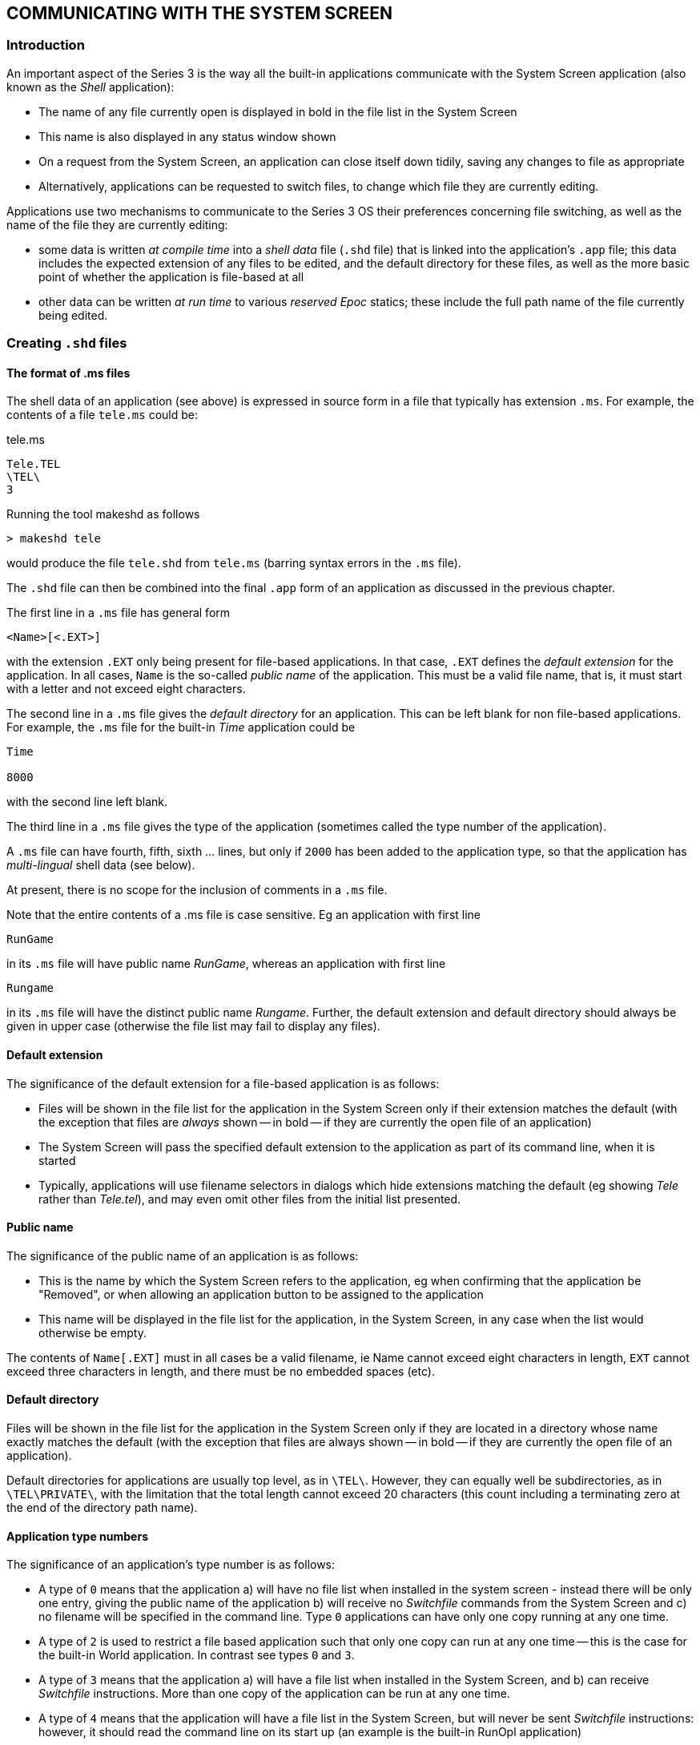 == COMMUNICATING WITH THE SYSTEM SCREEN

=== Introduction

An important aspect of the Series 3 is the way all the built-in applications communicate with the System Screen application (also known as the _Shell_ application):

* The name of any file currently open is displayed in bold in the file list in the System Screen
* This name is also displayed in any status window shown
* On a request from the System Screen, an application can close itself down tidily, saving any changes to file as appropriate
* Alternatively, applications can be requested to switch files, to change which file they are currently editing.

Applications use two mechanisms to communicate to the Series 3 OS their preferences concerning file switching, as well as the name of the file they are currently editing:

* some data is written _at compile time_ into a _shell data_ file (`.shd` file) that is linked into the application's `.app` file; this data includes the expected extension of any files to be edited, and the default directory for these files, as well as the more basic point of whether the application is file-based at all
* other data can be written _at run time_ to various _reserved Epoc_ statics; these include the full path name of the file currently being edited.

=== Creating `.shd` files

==== The format of .ms files

The shell data of an application (see above) is expressed in source form in a file that typically has extension `.ms`.
For example, the contents of a file `tele.ms` could be:

.tele.ms
----
Tele.TEL
\TEL\
3
----

Running the tool makeshd as follows

[console]
----
> makeshd tele
----

would produce the file `tele.shd` from `tele.ms` (barring syntax errors in the `.ms` file).

The `.shd` file can then be combined into the final `.app` form of an application as discussed in the previous chapter.

The first line in a `.ms` file has general form

----
<Name>[<.EXT>]
----

with the extension `.EXT` only being present for file-based applications.
In that case, `.EXT` defines the _default extension_ for the application.
In all cases, `Name` is the so-called _public name_ of the application.
This must be a valid file name, that is, it must start with a letter and not exceed eight characters.

The second line in a `.ms` file gives the _default directory_ for an application.
This can be left blank for non file-based applications.
For example, the `.ms` file for the built-in _Time_ application could be

----
Time

8000
----

with the second line left blank.

The third line in a `.ms` file gives the type of the application (sometimes called the type number of the application).

A `.ms` file can have fourth, fifth, sixth ... lines, but only if `2000` has been added to the application type, so that the application has _multi-lingual_ shell data (see below).

At present, there is no scope for the inclusion of comments in a `.ms` file.

Note that the entire contents of a .ms file is case sensitive.
Eg an application with first line

 RunGame

in its `.ms` file will have public name _RunGame_, whereas an application with first line

 Rungame

in its `.ms` file will have the distinct public name _Rungame_.
Further, the default extension and default directory should always be given in upper case (otherwise the file list may fail to display any files).

==== Default extension

The significance of the default extension for a file-based application is as follows:

* Files will be shown in the file list for the application in the System Screen only if their extension matches the default (with the exception that files are _always_ shown -- in bold -- if they are currently the open file of an application)
* The System Screen will pass the specified default extension to the application as part of its command line, when it is started
* Typically, applications will use filename selectors in dialogs which hide extensions matching the default (eg showing _Tele_ rather than _Tele.tel_), and may even omit other files from the initial list presented.

==== Public name

The significance of the public name of an application is as follows:

* This is the name by which the System Screen refers to the application, eg when confirming that the application be "Removed", or when allowing an application button to be assigned to the application
* This name will be displayed in the file list for the application, in the System Screen, in any case when the list would otherwise be empty.

The contents of `Name[.EXT]` must in all cases be a valid filename, ie Name cannot exceed eight characters in length, `EXT` cannot exceed three characters in length, and there must be no embedded spaces (etc).

==== Default directory

Files will be shown in the file list for the application in the System Screen only if they are located in a directory whose name exactly matches the default (with the exception that files are always shown -- in bold -- if they are currently the open file of an application).

Default directories for applications are usually top level, as in `\TEL\`.
However, they can equally well be subdirectories, as in `\TEL\PRIVATE\`, with the limitation that the total length cannot exceed 20 characters
(this count including a terminating zero at the end of the directory path name).

==== Application type numbers

The significance of an application's type number is as follows:

* A type of `0` means that the application a) will have no file list when installed in the system screen - instead there will be only one entry, giving the public name of the application b) will receive no _Switchfile_ commands from the System Screen and c) no filename will be specified in the command line.
Type `0` applications can have only one copy running at any one time.
* A type of `2` is used to restrict a file based application such that only one copy can run at any one time -- this is the case for the built-in World application.
In contrast see types `0` and `3`.
* A type of `3` means that the application a) will have a file list when installed in the System Screen, and b) can receive _Switchfile_ instructions.
More than one copy of the application can be run at any one time.
* A type of `4` means that the application will have a file list in the System Screen, but will never be sent _Switchfile_ instructions: however, it should read the command line on its start up (an example is the built-in RunOpl application)
* Finally, a type of `5` means that the application is a pure file list application, ie not a real application at all, but just an icon to group together various applications or utility programs (like the built-in _RunImg_ icon) -- see below for more details.

The application's behaviour may be further modified by adding one or more of the following values to the type number:

[cols="1,3"]
|===
|8000
|prevents _Switchfile_ messages of the Create sort being sent to the application
(this makes sense for an application such as a file dumper, which can dump the
contents of existing files, but cannot meaningfully create the file it is going to dump)

|4000
|prevents the application being sent _Shutdown_ messages -- this will also prevent the application being Killed from the System Screen (but not, for example, from the _Spy_ application released as part of the SDK)

|2000
|indicates that the application's `.ms` file contains public names for more than one _different language_ version (see below)

|1000
|indicates that the `.pic` file contains a 48 by 48 Series 3a icon (preceded by a 24 by 24 icon if the application is to run on the Series 3 as well as the Series 3a).
The Series 3 does not recognise this flag and will simply read the 24 by 24 icon if present.

|100
|the application should not be sent an exit message so that, for example, pressing kbd:[Delete] acts as Kill application.
The Series 3 does not recognise this flag.

|80
|on selecting "Create new list" from the System Screen, the resulting dialog box will contain an extra line, for specifying Text editor or Word processor type.
The Series 3 does not recognise this flag.
|===


==== Multi-lingual forms of `.ms` files

Suppose the Data application were to be translated into French, German, and Italian, and that its public names in these languages were to be _Fiche_, _Daten_, and _Archivi_, respectively.
In that case, an appropriate `.ms` file would be as follows:

----
Data.DBF
\DAT\
2003
01Data
02Fiche
03Daten
05Archivi
----

Here, the `2000` in the application type means that the remaining lines in the `.ms` file are each made up as follows:

<language number><public name in that language>

where language numbers are as documented in the `p_getlanguage` part of the _PLIB Reference_ manual.

The same rules apply to the public names for other languages as to the default public name defined in the first line of the `.ms` file.

It is not possible to change the default extension or the default directory from one language to another.

Applications which are intended to be capable of being run on either mono- or multi-lingual Series 3s should adopt the multi-lingual form of `.ms` file, and simply accept that the public name will be incorrect on mono-lingual machines.

For multi-lingual machines, the System Screen uses the following rules to decide what the public name of the application should be:

* the current language number is obtained by a call to p_getlanguage
* if this matches any language for which a public name is explicitly defined in the shell data, that public name is used
* otherwise, the default public name is used (as given on the first line of the `.ms` file).

For the sake of minimising the size of a multi-lingual `.shd` file as much as possible, it is evidently possible to omit any lines such as

 01Data

which merely define the public name for some language to be what it would have been in any case, were this line omitted (in view of the contents of the _first_ line of the `.ms` file).

==== Pure file list applications

If an application (Utils, say) has type 5, and the user presses kbd:[Enter] when the highlight is over some file `Xyz.abc` in the file list for that application, the System Screen makes no attempt to run the application _Utils_.
Rather, it assumes that `Xyz.abc` is itself a program, and attempts to run that.
In other words, instead of executing Utils and passing the filename `Xyz.abc` as part of the command line, it executes `Xyz.abc` (without any command line being passed).

For example, the .ms file for the built-in "application" RunImg is as follows:

----
RunImg.IMG
\IMG\
8005
----

This means that the file list for _RunImg_ lists `.img` files from `\IMG\` top-level directories -- each of which are program files.

Note that unless the utility programs cooperate in some limited way, when run they will be listed (in bold) under the RunImg icon, rather than under any other pure file list icon.
This is explained in the section below on the Epoc reserved static `DatProcessNamePtr`.

In practice, the simplest way to create another pure file list application is probably to use the technique of aliasing, as discussed immediately below, to alias _RunImg_.

=== Aliasing applications

Some file-based applications may end up with large file lists.
It may be desirable to separate a file list into two or more separate lists, for example (for the _Word_ application) all correspondence going in one file list, all poetry in another, and so on.
These file lists could be distinguished, on the System Screen, by having distinct icons, and different application buttons could be used to cycle round running instances of these tasks.

Going further, it may be desirable for the _behaviour_ of the application to alter, depending on which type of file is open.
For example, the behaviour of the built-in text editor is different for `.wrd` files (when the application is seen as _Word_) from `.opl` files (when the application is seen as _Prog_).

The concept of aliasing an application is designed to meet these requirements.
For each required new file list, an alias file (`.als` file) should be installed in the System Screen.
In practice the user can do this on the
Series 3a using the "Create new list" item from the "Special" menu (try it out ...).

Broadly speaking, the contents of a .als file match those of a .shd file: the public name, default extension, and default directory are all defined, as well as the application type number.
However, the `.als` file goes beyond the `.shd` file in that it also specifies:

* the name of the application that is being aliased
* (optionally) some _alias info_ that the System Screen should pass to the application when it is run, via the command line, to configure its behaviour in some special way.

==== Creating .als files

An `.als` file is produced from a `.ma` file and a `.pic` file by running the tool makeals.
The three files all have the same root name (ie disregarding the extensions).
For example, the command

 makeals letter

produces the file `letter.als` from `letter.ma` and `letter.pic`.

The `.pic` file is the icon to use.
The process of creating `.pic` files is discussed in the previous chapter.

The `.ma` file is a source file similar in format to a `.ms` file.
For example, the contents of a file `letter.ma` could be:

----
Letter.let
\WRD\LET\
3
Word
----

in which there is a fifth line which is blank (_makeals_ will give an error if the fifth line is omitted altogether).

Just as there are multi-lingual forms of `.ms` files, there are also multi-lingual forms of `.ma` files.
However, in practice these are of limited use, for technical reasons.
This is discussed in its own section (which the majority of readers can skip) at the end of this chapter.

The first three lines of a `.ma` file correspond exactly to those of a `.ms` file.
The fourth file is the public _name of the application to alias_.
The fifth line gives the alias info, which is a zero-terminated string of up to eight characters.

In most cases, the application type will be the same for the alias file as for the application being aliased.
However, the public name, the default extension, and the default directory are all commonly varied.

Note that the public name of an alias must differ from that of the application it is aliasing.
Otherwise, seeking to install the alias in the System Screen will have no effect (it is not possible to have two different file lists, each with the same public name).

Incidentally, no check is made, at the time of installing an alias file, that the application it aliases is itself currently installed.
This check is only made when an instance of the alias is to be started.

==== Active aliasing and passive aliasing

In theory, all applications are capable of being aliased, without them needing to make any conscious provision for this possibility.
This is known as _passive_ aliasing.

Other applications pay explicit attention to any alias info that may be passed to them on their command lines, and adjust their behaviour according to the contents of this info.
This is known as _active_ aliasing.
An example of active aliasing is that of the built-in text editor, as described in the following section.
This is the only one of the applications built into the Series 3 and Series 3a that supports active aliasing.

Any other program that supports active aliasing is free to interpret alias info passed to it in any way that it wishes.
There is no obligation to mimic the detailed rules obeyed by the text editor.

==== Active aliasing in the built-in text editor

If the alias info is a null string, the text editor enters Word mode, with multi-level outline facilities, styles and emphases, and so on.

Note that it is not unreasonable for an alias to define null alias info.
This allows the creation of aliases of the text editor that behave in exactly the same way as the built-in Word application, but differ from each other in terms of their default extensions, default directories, and/or public names.

If there is any non-null alias info, the text editor enters one of a number of other modes, with the mode depending on the first character of the alias info.
Some of these modes are not available on Series 3 machines.
At the time of writing, the allowed first characters and the corresponding modes are:

[cols="1,3"]
|===
|O
|OPL program editor

|S
|Comms script program editor

|$
|Plain text editor (not Series 3)

|/
Word processor with custom template (not Series 3)
|===

The program editor mode is available on all machines.
In this mode there is no access to the style and emphasis subsystems, the corresponding menu commands being replaced by options to "translate", "run", "show error" and set "indentation".

In this mode, the first letter of the alias info denotes the nature of the program that is being edited.
It actually identifies the program to invoke to effect any "translate" and (possibly) "run" commands from the user.
The generic name of this program is `sys$prg?.img`, with the question mark being filled in from the first letter of the alias info.
Thus the Prog alias has '`O`' for the first letter of its alias info, and so the OPL translate/run program `sys$prgo.img` is used.
In contrast, the Script editor from the communications ROM has '`S`' for the first letter of the alias info, so that the program sys$prgs.img is used.

In program editor mode the second letter of the alias info should be '`R`' if the program is of a type that understands "run" instructions in addition to "translate" ones.
Any other second character disables the "run" command option.
The following three letters (e.g. '`OPO`' or '`SCO`') denote both the expected file extension and the expected top-level directory where any translated output will by default be placed.
(This information is used by the editor when offering the user a suitable filename to "run").

On the Series 3a a final '`*`' character may be added to the alias info.
This has the effect of adding an "S3 Translate" menu option.

The remaining modes are not available on Series 3 machines.

Alias info that consists of a single '`$`' character selects a plain text editing mode.
In this case the program-related menu options are suppressed, with only an "indentation" option being offered.

A variant on the _Word_ mode is set by alias info that consists of a single '/' character.
This behaves in a similar way to the _Word_ application, with the exception that a specific template file is loaded whenever a new file is created.
The template must have the same name as the aliased application and must be located on the current drive at the time the new file is created.
Thus, an alias created from the following `.ma` file:

----
Letter.LET
\LET\
1083
Word
/
----

would, on creation of a new file, automatically load the template file `\wdr\letter.wrt`, provided it exists on the current drive.
Note that, in this mode, the value 80 must be added into the application type number.
If it is not, the automatic loading of the template is disabled.

==== How aliasing works

Part of the mechanism of aliasing is handled by the System Screen:

* creating a new file list
* listing the appropriate files in the new file list
* allowing the user to assign a new application button to the new file list
* creating a suitable command line to pass to the relevant application, when the user chooses to start an instance of the alias (by pressing kbd:[Enter] on an entry in the file list).

However, other parts of the mechanism of aliasing rely on the application paying suitable attention to the details of the command line passed to it.
Failure to do this will diminish the effect.

Thus even passive aliasing relies on some cooperation from the application being aliased.
For example, an application that is determined that it knows what its public name is (say _Word_) and which writes this to `DatProcessNamePtr` (see below) in all cases, despite any different public name being passed to it on the
command line, will frustrate the intent of any aliasing application:

* any application button assigned to the alias by the user will be ineffective
* running instances of the alias will appear (in bold) in the wrong file list in the System Screen.

This is just one reason why all serious applications should analyse the command line passed to them, as part of their initialisation procedures.

There are routines in both the Hwif library and the Hwim dyl to assist in analysing the command line.

=== Epoc reserved statics

The values of the Epoc reserved statics `DatProcessNamePtr`, `DatLocked`, `DatStatusNamePtr`, and DatUsedPathNamePtr all have special significance for Series 3 applications.
The values of these variables for different applications are read at various times by the System Screen and also by the Window Server.
An application which fails to write suitable data to these statics may find that:

* an incorrect name is displayed in any status window shown in the application
* instances of the application are shown in the wrong file list in the System Screen
* _Shutdown_ or _Switchfiles_ messages arrive at inopportune moments from the System Screen (see below for more on these messages)
* assigning an application button to the application in the System Screen has no effect.

In general, applications should write to these reserved statics:

* on initialisation (after having analysed the contents of their command line)
* whenever a new file is opened
* whenever the application is about to go "busy" over an extended period of time.

There are routines in both the Hwif library and the Hwim dyl that assist with keeping these reserved statics up to date.

While debugging using the SIBO Debugger, the values of reserved statics can be determined by using the "Magic Statics" menu command.

==== `DatProcessNamePtr` (`0x22`)

This static is read by the System Screen when deciding which file lists bolded running applications should be placed into.
It is also read by the Window Server when deciding which action to take when an application button is pressed.
Finally, it is read by the System Screen in response to any "Quit application" menu commands, to determine how to implement this request (ie how much cooperation the System Screen might expect from the application).

The way the file lists are built in the System Screen is as follows:

* for each list, the set of all eligible files is compiled; these will all be displayed non-bolded
* then for each running application, it is decided which file list the application belongs to
* this involves reading the value of `DatProcessNamePtr` for the application
* further, for each running application, the name of the file currently open (if any) is decided
* this involves reading the value of `DatUsedPathNamePtr` for the application (and possibly also the value of DatProcessNamePtr)
* if this name matches any entry in the file list, that entry is removed (so that it is no longer displayed non-bolded)
* the name of the open file is added to the list, in bold.

Clearly, the lists will be misleading if the running application is assigned to the wrong list.

The rules for assigning a running application to a particular file list are straightforward:

*  the preferred public name of the application is read from DatProcessNamePtr
* if this matches the public name of any existing file list, the application is assigned to that list
* otherwise, the application is assigned to the RunImg list.

==== More on the file lists in the System Screen

Incidentally, any entry starting with `Sys$` is never displayed in any file list.
Further, the name Link is never displayed in the RunImg list.
These rules prevent the display of private system processes within the System Screen file lists.

Additionally, files with the "hidden" attribute set are never displayed in a file list in the System Screen -- unless the file is open within an application (in which case it will be displayed in bold).

In order to check for the existence of hidden files or file starting with `Sys$` in a directory, the user should press kbd:[Tab] to enter "directory" mode of the System Screen.

It is also possible to task to an application whose open file starts with `Sys$` by repeatedly pressing the kbd:[Shift+System] key combination, which tasks round all running applications (that are clients of the Window Server).

==== Assigning application buttons

Suppose that the user has installed the application Tele, and has assigned the application button
kbd:[CONTROL+WORD] to it.
The following is what happens when the user presses kbd:[Ctrl+Word]:

* at all times, the System Screen maintains a data structure associating each of the 14 possible application buttons to public names of applications
* the address of this data structure, within the System Screen dataspace, is known to the Window Server (in fact it is kept at `DatApp1`)
* when knd:[Ctrl+Word] is pressed, the Window Server consults this data to determine the public name that is currently associated with this application button (ie Tele in this example)
* the Window Server next checks whether the public name of the current foreground application matches Tele, reading the public name from `DatProcessNamePtr`
* if so, this application is sent a special key-press event, with keycode value equal to `W_KEY_MODE` (as defined in `wskeys.h`) -- unless the kbd:[Shift] modifier is also held down, in which case the algorithm continues as below
* otherwise, the clients of the Window Server are scanned in current task order, to see whether any can be found with the required public name
* if any can be found, this is made foreground
* failing this, a message is sent to the System Screen to position, if possible, to the file list associated with the given public name
* if no such file list exists, the System Screen beeps and gives a suitable error message.

The crucial point in this is that, once again, the public name of the application has to be written to
`DatProcessNamePtr`.

Incidentally, it is now clear why pressing the kbd:[Ctrl+System] key (assigned to RunImg), or any other application button assigned to a pure file list application, often fails to have the desired effect (of bringing to foreground a running application listed in the relevant file list).
The point is that these applications are generally run without any command line being passed to them, and so they cannot set up a suitable value at `DatProcessNamePtr` merely by analysing their command lines.

Also note that the assigned buttons differ in one aspect of their behaviour depending on the machine used.
Consider an application, the built-in database say, that is currently running in the foreground.
On the Series 3 pressing the kbd:[Data] button would change the application from search mode into change mode, and, on a second press, back into search mode.
On the Series 3a pressing the kbd:[Data] button has no effect when there is currently only one copy of the application running.
However when multiple copies are running, then pressing the kbd:[Data] button has the effect of sequentially bringing each copy into foreground -- simultaneously holding down the shift key reverses the order of bringing into foreground.
Try out the Data button while running multiple copies of the database ...

==== `DatUsedPathNamePtr` (`0x3e`)

The Epoc reserved static `DatUsedPathNamePtr` is read solely by the System Screen, which assumes that if it is non-null for an application, `DatUsedPathNamePtr` points to a full path specification of the file currently open in the application.
As described above in the section on `DatProcessNamePtr`, these filenames are used when generating the file lists in the System Screen:

* any open file matching an entry in the non-bold section of the file list replaces that entry
* the filename is parsed and rearranged, eg from the form `LOC::A:\WRD\SHOPPING.WRD` into _Shopping[A]_.

In case `DatUsedPathNamePtr` is null, the value of the string at `DatProcessNamePtr` (if any) is used instead: failing that, the process name (as returned by p_pname) is used.

Initially, the name of the open file is part of the command line (see below).
However, when this has to be changed -- either as a result of an _Open_ or _Save_ as command inside the application, or in response to a _Switchfile_ request from the System Screen -- a new buffer has to be used for this purpose.
(The command line buffer is sized to precisely the right length needed for the initial file.)

Typically, file-based applications will maintain a permanent buffer, of length `P_FNAMESIZE`, to store any change in the name of the file open.
Once the new name has been copied into this buffer, a call such as `hSetUpStatusNames` (described below) should be made, to adjust all Epoc statics as appropriate, including `DatUsedPathNamePtr`.

==== `DatStatusNamePtr` (`0x3c`)

The Epoc reserved static `DatStatusNamePtr` is used to determine which text string should be displayed as the name of the application in any status window shown for that application.

If non-zero, this is assumed to point to a string giving the text to use, with the text being clipped at the first dot encountered, and in any case after eight characters.
The text is also converted into standard capitalised form.
Thus if `DatStatusNamePtr` points to "`DIARY.AGN`", the text _Diary_ will be displayed in the status window.

The rules for what text to display when DatStatusNamePtr is null are the same as those employed when `DatUsedPathNamePtr` is null (see above).

==== DatLocked (0x3a)

When the user attempts to terminate an application using the "Quit application" command in the System Screen, or to change the file currently open, by pressing kbd:[Enter] on another entry in the file list for that application, the System Screen checks the value of the Epoc reserved static DatLocked for that application.

If this is non-zero, a message _Application is busy_ is displayed, and the user's request is refused.

Applications which enter a state in which they are unable to respond to such requests from the System Screen should accordingly set `DatLocked` to `TRUE`.
Good programming practice dictates that `DatLocked` be set back to `FALSE` again as soon as possible afterwards.

=== The Series 3 command line

The command line communicates the following information to a Series 3 application about to start:

* the _public_ name of the application
* the default extension for files used, if any
* any alias information specified in an alias file
* the full path name of the file to open, if any
* whether this file should be opened or created anew
* exceptionally, whether the application is to connect to the Window Server in background.

When a program starts, its command line is placed in an allocated cell within the heap of the application, with the address of this cell being written to the Epoc reserved static `DatCommandPtr`.
See the section on `p_execc` in the _PLIB Reference_ manual for some general information about `DatCommandPtr`.

The command line for any Epoc program always starts with a zero-terminated string given the full path name of the process being run.
The byte after this gives the length of any following data.
Ordinarily, when referring to "the command line", it is this latter data that is in mind.

For example, suppose the user presses kbd:[Tab] inside the Prog file list in the System Screen, navigates using
the file selector to `loc::m:\dat\data.dbf`, and then presses kbd:[Enter].
The full command line passed to the application thereby chosen (_Word_) is as follows:

 ROM::WORD.APP<0><29>OProgram<0>.OPL OROPO<0>LOC::M:\DAT\DATA.DBF<0>

The `<29>` immediately following the zero at the end of the first zero terminated string indicates that the remainder of the command line is 0x29 bytes long - as is indeed the case.

The next byte after this is the so-called _command byte_:

* a command byte of '`O`' means, for a file-based application, that a named file is to be opened
* a command byte of '`C`' means, for a file-based application, that a named file is to be created
* a command byte of '`D`' means the application is to connect to the Window Server in background.

A command byte of '`D`' arises only for the built-in applications, and is not considered in the remainder of this documentation.
(When it _does_ arise, it is handled automatically by code in `hwim.dyl`, which silently translates it into one of the other two cases.)

Following the command byte, there is a zero-terminated string giving the public name of the application.

After this comes another zero-terminated string, containing both the default extension and (if present) the alias info.
The alias info, if present, is separated from the default extension by a space.

Finally, yet another zero-terminated string gives the full path name of the file to open or create.

With regard to the above example:

* The command byte of the application is '`O`'
* The public name of the application is "`Program`"
* The default extension is "`.OPL`"
* The alias info is "`OROPO`"
* The name of the file to open is "`LOC::M:\DAT\DATA.DBF`".

==== Summary of command line format

In summary, the format of the command line of a Series 3 application is as follows:

 <command byte><public name><0>[<default extension>[<space><alias info>]<0><full pathname><0>]

==== Supplying a command line from the SIBO Debugger

Ordinarily, applications are executed from the System Screen, which automatically constructs a suitable
command line.

When executing an application from the Debugger (or from an alternative "Shell" program), the command line has to be supplied explicitly.
Some examples follow:

* `SDBG TELE "CTELE",0,"LOC::M:\TEL\TELE.TEL"` -- debug the application tele giving it the public name Tele, and have it Create the file `LOC::M:\TEL\TELE.TEL` on start up
* `SDBG DA2 "ODAYS",0,"LOC::A:\ANN\DAYS.ANN"` -- debug the application da2 giving it the public name Days, and have it Open the file `LOC::A:\ANN\DAYS.ANN` on start up
* `SDBG JO1 "CJOKER",0,0` -- debug the application jo1 (which is not file-based), giving it the public name `Joker`.

These examples take advantage of the following processing of the command line by the SIBO Debugger:

* parameters entered as a string ("...") are passed on to the program with a zero terminating the string
* parameters given in numeric form (eg `0`) are passed on to the program as single bytes
* adjacent parameters separated by commas are concatenated.

One drawback of the command line processing of the SIBO Debugger should be pointed out: everything is automatically upper-cased.
This means that if an application button has, for example, been assigned to the public name _Days_, no application run in this way from the SIBO Debugger will ever be tasked to as a result of the user pressing the corresponding application button (for public names are in general case-sensitive).

==== From command line to reserved statics

As mentioned earlier in this chapter, an application should analyse its command line on start-up, and should write various values from this command line into Epoc reserved statics as a result.

As an example of how this could be done, there follows the source code for two Hwif routines:

[source,c]
----
GLDEF_C VOID hSetUpStatusNames(TEXT *pb)
    {
    TEXT buf[P_FNAMESIZE];
    P_FPARSE crk;

    DatUsedPathNamePtr=pb;
    p_fparse(pb,0,&buf[0],&crk);
    DatStatusNamePtr=pb+P_FSYSNAMESIZE+crk.device+crk.path;
    }

GLDEF_C INT hCrackCommandLine(VOID)
    {
    INT ret;
    TEXT *pb;

    pb=DatCommandPtr;
    pb+=p_slen(pb)+1;

    if (!*pb++)
        ret=0;
    else
       {
        ret=(*pb++);
        DatProcessNamePtr=pb;
        pb+=p_slen(pb)+1;
        pb+=p_slen(pb)+1;
        if (*pb)
            hSetUpStatusNames(pb);
        else
            DatStatusNamePtr=DatProcessNamePtr;
        }
    return(ret);
    }
----

For details of the `DatCommandPtr` and other reserved statics see the _Processes and Inter-Process Messaging_ chapter of the _PLIB Reference_ manual.

==== Applications that disregard their command line

Simple applications - especially those that are not file based - have no need to pay any attention to the command line passed to them by the System Screen.
In this case, the various relevant Epoc statics are left at their default (zero) values.
This fact is picked up by the System Screen and by other parts of the OS, with the following results:

* The name displayed in any status window and in the file list in the System Screen is just that of the application `.app` file
* If the user requests the application to be shut down, from the System Screen, the application is shut down by the OS, without the application itself being informed of this fact (just as if the user had selected the _Kill_ option in the System Screen).

In case an application wishes to do its own processing in response to a _Shutdown_ request issued by the user in the System Screen, it must therefore make a call to a routine such as `hCrackCommandLine` during its initialisation.
This is true even if the application is not file-based.

One final drawback of an application not processing its command line is that users will be unable to assign application buttons with any effect to that application.
Suppose a user assigns kbd:[CONTROL+WORLD] to a version of the _Spy_ application, for example, that fails to write anything suitable to `DatProcessNamePtr`.
If the user subsequently presses the key combination kbd:[Ctrl+World], the _Spy_ application will fail to be brought into foreground -- thus spoiling the whole purpose of assigning the application button.

==== Creating directories when required

In contrast to file selectors on other systems, those on the Series 3 allow users to specify paths that do not yet exist.
This can happen fairly commonly, for example as follows:

* The user inserts a brand new solid state disk into drive A
* A _Save as or New file_ menu command is invoked
* The user adjusts the disc selector to this new disk
* The user types eg "Backup" into the filename editor.

Then assuming the default directory for the application is `\DIR\` and the default extension is `.EXT`, the filename returned to the application is

 LOC::A:\DIR\BACKUP.EXT

even though the directory `\DIR\` does not exist yet, on the specified disk.

It is the responsibility of application programs to test for this case and to create the required directories.

=== Messages from the System Screen

==== Shutdown messages

Series 3 applications can receive _Shutdown_ messages from the System Screen, as an instruction to shut
themselves down tidily, saving any changes to file as required.

These messages can arise when the user presses kbd:[Delete] while highlighting a running task in the System Screen.
However, as mentioned above, if the application has set its `DatLocked` to `TRUE`, the System Screen instead presents an _Application is busy_ message.

Incidentally, applications are sent _Shutdown_ messages only if they have a non-zero value of `DatProcessNamePtr`.
The System Screen assumes that any application that has left this Epoc reserved static at its default (zero) value is unlikely to be prepared to respond to Shutdown messages.
In that case, the System Screen instead calls `p_pterminate` to terminate the application.

Finally, note that any application which has 4000 included in its application type number will never be sent a Shutdown message from the System Screen; instead, the System Screen will display the message _Cannot quit application_.
Note that this blocking mechanism was designed for internal use only, and should not be used without good reason.

==== Switchfiles messages

Series 3 applications can receive _Switchfiles_ messages from the System Screen, as an instruction to close down their existing open file, and to open or create another one.

These messages can arise when the user presses kbd:[Enter] while highlighting a file within that application's file list in the System Screen.
However, if the application has set its DatLocked to `TRUE`, the System Screen instead presents an Application is busy message.

_Switchfile_ messages will only ever be sent to applications with basic type number 2 or 3.
Applications whose type numbers include 8000 can receive Switchfile messages of the Open sort, but not of the Create sort.

==== How messages from the System Screen are received

There are two parts to an applications receiving a Shutdown or Switchfiles message from the System Screen:

* the application receives notification that some message from the System Screen has been sent
* the application calls `wGetCommand` to determine the contents of the message.

In turn, the initial notification can be received in either of two ways, depending on whether the application is receiving events from the Window Server directly (by calling `wGetEvent` or a variant), or as "extended keypresses" via the console device (as occurs for example in Hwif programs):

for the protocol in the first case, see the discussion on `WM_COMMAND` in the _Window Server Reference_ manual

for the protocol in the second case, see the discussion on `P_EVENT_READ` in the Console chapter of the _I/O Devices Reference_ manual.

In either case, the initial event prompts the application to call `wGetCommand`, to obtain the so-called _new command line_ giving more details about the event.

==== Contents of the new command line for System Screen messages

The parameter passed to wGetCommand must be the address of a buffer having at least `P_FNAMESIZE` (`128`) bytes.
The new command line is written into this buffer.

The first byte of the new command line will be one of '`X`', '`O`', or '`C`':

[cols="1,3"]
|===
|'`X`'
|means the command is a Shutdown message

|'O'
|means the command is a Switchfiles message, with a specified file to be opened

|'C'
|means the command is a Switchfiles message, with a specified file to be created.
|===

In the case of _Switchfiles_ messages, the remainder of the new command line gives the full pathname of the file to open or create.

An example of code that responds to notification of a message from the System Screen is as follows:

[source,c]
----
LOCAL_C VOID ProcessSystemCommand(VOID)
    {
    UBYTE buf[P_FNAMESIZE];
    wGetCommand(&buf[0]);
    if (buf[0]=='X')
        ExitApplication();
    SaveIfChanged();
    if (buf[0]=='C')
        CreateNewFile(&buf[1])      /* remainder of message is ZTS of file to create */
    else                            /* buf[0]=='O' */
        OpenExistingFile(&buf[1]);  /* remainder of message is ZTS of file to open */
    }
----

==== Other possible types of messages

At the time of writing, the command byte of new command lines (as read by `wGetCommand`) is restricted to one of the three values '`X`', '`O`', or '`C`'.
It is possible, however, that some future application might send messages to other applications having different command bytes.

These messages would be sent by means of the `wSendCommand` function, as described in the _Window Server Reference_ manual.
(Note that these messages are not the same thing as IPC (inter-process communication) messages; nor are they the same as object-oriented messages.)

In order to be future proof, an application should arguably test explicitly for all expected values of the command byte, and should ignore values other than those expected.
The above code fragment would therefore need to be modified.

=== Multi-lingual aliasing of `Word.app`

This section can be omitted by all readers, except those who wish to write a multi-lingual alias of `Word.app`.

The reason why `.als` files as created by `makeals.exe` cannot be used in this case is that these files have to contain the public name of the application being aliased.
However, the public name of `Word.app` can vary from language to language, and there is no facility to track this within an ordinary `.als` file.

To surmount this problem, the `.als` file can be re-written _as a program_.

For example, the following code provides a successful multi-lingual alias for Word.app:

[source,c]
----
#include <p_std.h>
#include <p_file.h>
#include <epoc.h>
#include <rscfile.xg>
#include <p_sys.h>

#define R_STRARRAY_APPNAMES 78

GLREF_D UBYTE *DatCommandPtr;

GLDEF_D TEXT olibDyl[]="OLIB.DYL";
GLDEF_D TEXT shellImg[]="ROM::SYS$SHLL.IMG";
GLDEF_D TEXT wordNameFmt[]="ROM::%s.APP";
GLDEF_D TEXT aliasInfo[]={'S','R','S','C','O'};

LOCAL_C TEXT *skipStr(TEXT *p)
    {
        return(p+p_slen(p)+1);
    }

#pragma save,ENTER_CALL

LOCAL_C INT getWordFspec(
/*
Get full file spec of Word.APP using shell's resource file.
Returns 0 if successful, leaves if error.
*/
    TEXT *fSpec)      /* To receive name */
    {
    TEXT *pAppNames;
    VOID *rsc;
    HANDLE cat;

    p_findlib(&olibDyl[0],&cat);
    rsc=f_newlibh(cat,C_RSCFILE);
    p_send3(rsc,O_RS_INIT,&shellImg[0]);
    p_send4(rsc,O_RS_READ,R_STRARRAY_APPNAMES,&pAppNames);
    p_atos(fSpec,&wordNameFmt[0],skipStr(pAppNames+1)); /* Copy to 2nd string */
    p_free(pAppNames);
    p_send2(rsc,O_DESTROY);
    return(FALSE);
    }

    #pragma restore

GLDEF_C VOID main(VOID)
    {
    TEXT fSpec[P_FNAMESIZE];
    UBYTE comBuf[E_MAX_COMMAND_BUFFER+1];
    TEXT *pCommand;
    TEXT *pAlias;
    TEXT *pEndAlias;
    TEXT *p;
    HANDLE pId;
    INT len;

    p=skipStr(DatCommandPtr);
    len=(*p);
    pCommand=(p+1);
    pAlias=skipStr(pCommand);
    pEndAlias=skipStr(pAlias)-1;    /* Point to end 0 */

    p=p_bcpy(&comBuf[0],pCommand,pEndAlias-pCommand);
    p=p_bcpy(p,&aliasInfo[0],sizeof(aliasInfo));
    p_bcpy(p,pEndAlias,len-(pEndAlias-pCommand));

    if ((pId=p_enter2(getWordFspec,&fSpec[0]))<0)
        goto fail;
    if ((pId=p_execc(&fSpec[0],&comBuf[0],len+5))<0) /* Run Word */
            goto fail;
    p_setpri(pId,p_getpri(p_getpid())-1);
    pId=p_presume(pId);            /* Won't run till I've exited */
fail:
    p_exit(pId);
    }
----

This program uses the fact that the filename of the _Word.app_ application is always stored in the 78th
resource within the resource file of the shell application.
(Hence the `#define` of `R_STRARRAY_APPNAMES` as `78`).
This resource actually contains an array of strings giving the filenames of the built-in applications, with the filename of Word.app as the second element in the array.

See the chapter _Resource Files_ in the _Additional System Information_ chapter for background on creating and using an instance of the `rscfile` class.

The program also analyses its own command line, and constructs a suitable one to pass on to _Word.app_.
The detailed working of the program can be followed using the information given earlier in this chapter.

